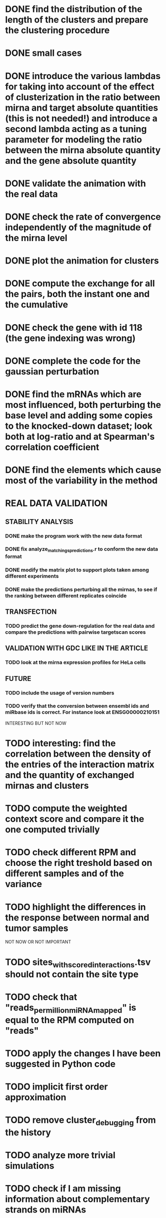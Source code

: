 * DONE find the distribution of the length of the clusters and prepare the clustering procedure
* DONE small cases
* DONE introduce the various lambdas for taking into account of the effect of clusterization in the ratio between mirna and target absolute quantities (this is not needed!) and introduce a second lambda acting as a tuning parameter for modeling the ratio between the mirna absolute quantity and the gene absolute quantity
* DONE validate the animation with the real data
* DONE check the rate of convergence independently of the magnitude of the mirna level
* DONE plot the animation for clusters
* DONE compute the exchange for all the pairs, both the instant one and the cumulative
* DONE check the gene with id 118 (the gene indexing was wrong)
* DONE complete the code for the gaussian perturbation
* DONE find the mRNAs which are most influenced, both perturbing the base level and adding some copies to the knocked-down dataset; look both at log-ratio and at Spearman's correlation coefficient
* DONE find the elements which cause most of the variability in the method
  CLOSED: [2018-11-24 Sat 18:22]
* REAL DATA VALIDATION
** STABILITY ANALYSIS
*** DONE make the program work with the new data format
    CLOSED: [2018-11-21 Wed 12:11]
*** DONE fix analyze_matchings_predictions.r to conform the new data format
    CLOSED: [2018-11-21 Wed 12:11]
*** DONE modify the matrix plot to support plots taken among different experiments
    CLOSED: [2018-11-21 Wed 15:28]
*** DONE make the predictions perturbing all the mirnas, to see if the ranking between different replicates coincide
    CLOSED: [2018-11-24 Sat 18:32]
** TRANSFECTION
*** TODO predict the gene down-regulation for the real data and compare the predictions with pairwise targetscan scores
** VALIDATION WITH GDC LIKE IN THE ARTICLE
*** TODO look at the mirna expression profiles for HeLa cells
** FUTURE
*** TODO include the usage of version numbers
*** TODO verify that the conversion between ensembl ids and miRbase ids is correct. For instance look at ENSG00000210151
 INTERESTING BUT NOT NOW
* TODO interesting: find the correlation between the density of the entries of the interaction matrix and the quantity of exchanged mirnas and clusters
* TODO compute the weighted context score and compare it the one computed trivially
* TODO check different RPM and choose the right treshold based on different samples and of the variance
* TODO highlight the differences in the response between normal and tumor samples
NOT NOW OR NOT IMPORTANT
* TODO sites_with_scored_interactions.tsv should not contain the site type
* TODO check that "reads_per_million_miRNA_mapped" is equal to the RPM computed on "reads"
* TODO apply the changes I have been suggested in Python code
* TODO implicit first order approximation
* TODO remove cluster_debugging from the history
* TODO analyze more trivial simulations
* TODO check if I am missing information about complementary strands on miRNAs
* TODO replace all the _H defines in the headers into _HPP
* TODO check that in all the loop in which the index is an unsigned int, unsigned long or unsigned long long, I am not using an "i - 1" statement (or equivalent) in the condition
PHD APPLICATION
* TODO find the real GDC data and build the interaction graph on the difference of expressed mRNAs (consider using average levels of tumor and normal, to study the average differences)
TO FINISH THE THESIS
* TODO build the multiple linear regression model
BONUS
* TODO use the tool to find (with bruteforce and stepwise approach) to find a set of artificial sequences to insert in the cell colture to minimise the differences in down-regulation between normal and tumor cells
* TODO in generating the data use the mirbase-id instead of the miRNA family
* TODO why is the 3' UTR of ~/particular_case not available in ensembl?

